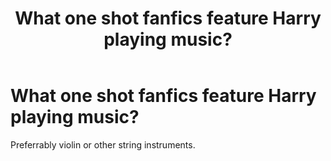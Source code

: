 #+TITLE: What one shot fanfics feature Harry playing music?

* What one shot fanfics feature Harry playing music?
:PROPERTIES:
:Score: 6
:DateUnix: 1555254439.0
:DateShort: 2019-Apr-14
:FlairText: Request
:END:
Preferrably violin or other string instruments.

